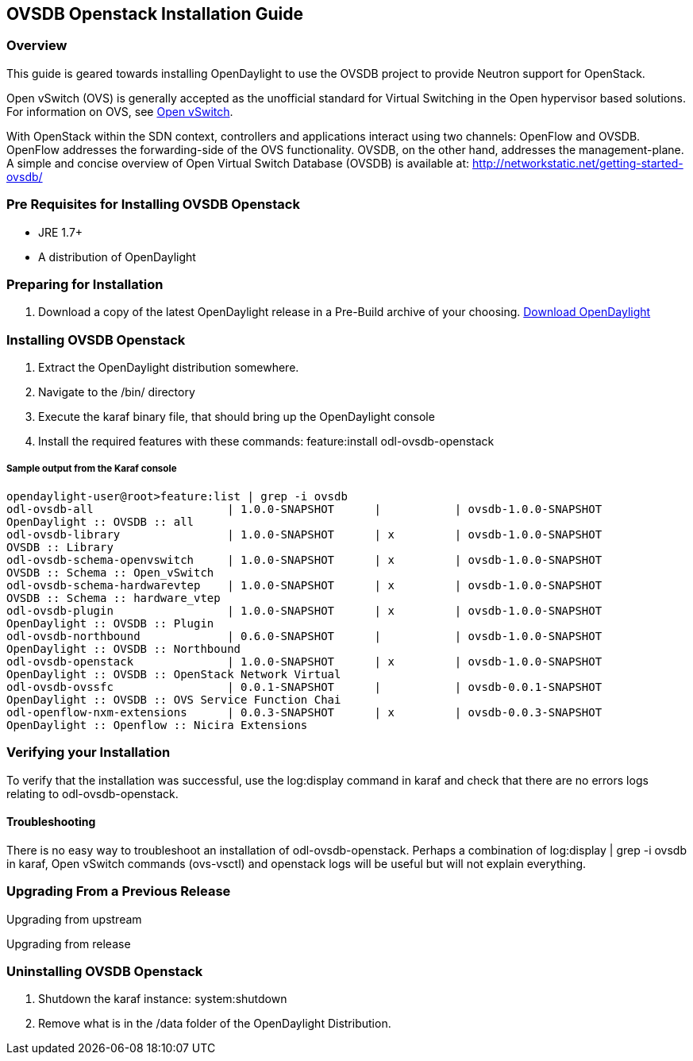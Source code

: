 == OVSDB Openstack Installation Guide

=== Overview
This guide is geared towards installing OpenDaylight to use the OVSDB project to provide Neutron support for OpenStack.

Open vSwitch (OVS) is generally accepted as the unofficial standard for Virtual Switching in the Open hypervisor based solutions.
For information on OVS, see http://openvswitch.org/[Open vSwitch].

With OpenStack within the SDN context, controllers and applications interact using two channels: OpenFlow and OVSDB. OpenFlow addresses the forwarding-side of the OVS functionality. OVSDB, on the other hand, addresses the management-plane.
A simple and concise overview of Open Virtual Switch Database (OVSDB) is available at: http://networkstatic.net/getting-started-ovsdb/

=== Pre Requisites for Installing OVSDB Openstack
* JRE 1.7+
* A distribution of OpenDaylight

=== Preparing for Installation
. Download a copy of the latest OpenDaylight release in a Pre-Build archive of your choosing.
http://www.opendaylight.org/software/downloads[Download OpenDaylight]


=== Installing OVSDB Openstack
. Extract the OpenDaylight distribution somewhere.
. Navigate to the /bin/ directory
. Execute the karaf binary file, that should bring up the OpenDaylight console
. Install the required features with these commands:
feature:install odl-ovsdb-openstack

===== Sample output from the Karaf console
----
opendaylight-user@root>feature:list | grep -i ovsdb
odl-ovsdb-all                    | 1.0.0-SNAPSHOT      |           | ovsdb-1.0.0-SNAPSHOT
OpenDaylight :: OVSDB :: all
odl-ovsdb-library                | 1.0.0-SNAPSHOT      | x         | ovsdb-1.0.0-SNAPSHOT
OVSDB :: Library
odl-ovsdb-schema-openvswitch     | 1.0.0-SNAPSHOT      | x         | ovsdb-1.0.0-SNAPSHOT
OVSDB :: Schema :: Open_vSwitch
odl-ovsdb-schema-hardwarevtep    | 1.0.0-SNAPSHOT      | x         | ovsdb-1.0.0-SNAPSHOT
OVSDB :: Schema :: hardware_vtep
odl-ovsdb-plugin                 | 1.0.0-SNAPSHOT      | x         | ovsdb-1.0.0-SNAPSHOT
OpenDaylight :: OVSDB :: Plugin
odl-ovsdb-northbound             | 0.6.0-SNAPSHOT      |           | ovsdb-1.0.0-SNAPSHOT
OpenDaylight :: OVSDB :: Northbound
odl-ovsdb-openstack              | 1.0.0-SNAPSHOT      | x         | ovsdb-1.0.0-SNAPSHOT
OpenDaylight :: OVSDB :: OpenStack Network Virtual
odl-ovsdb-ovssfc                 | 0.0.1-SNAPSHOT      |           | ovsdb-0.0.1-SNAPSHOT
OpenDaylight :: OVSDB :: OVS Service Function Chai
odl-openflow-nxm-extensions      | 0.0.3-SNAPSHOT      | x         | ovsdb-0.0.3-SNAPSHOT
OpenDaylight :: Openflow :: Nicira Extensions
----

=== Verifying your Installation
To verify that the installation was successful, use the log:display command in karaf and check that there are no errors
logs relating to odl-ovsdb-openstack.

==== Troubleshooting
There is no easy way to troubleshoot an installation of odl-ovsdb-openstack. Perhaps a combination of
log:display | grep -i ovsdb in karaf, Open vSwitch commands (ovs-vsctl) and openstack logs will be useful but will not
explain everything.

=== Upgrading From a Previous Release
Upgrading from upstream

Upgrading from release

=== Uninstalling OVSDB Openstack
. Shutdown the karaf instance: system:shutdown
. Remove what is in the /data folder of the OpenDaylight Distribution.
